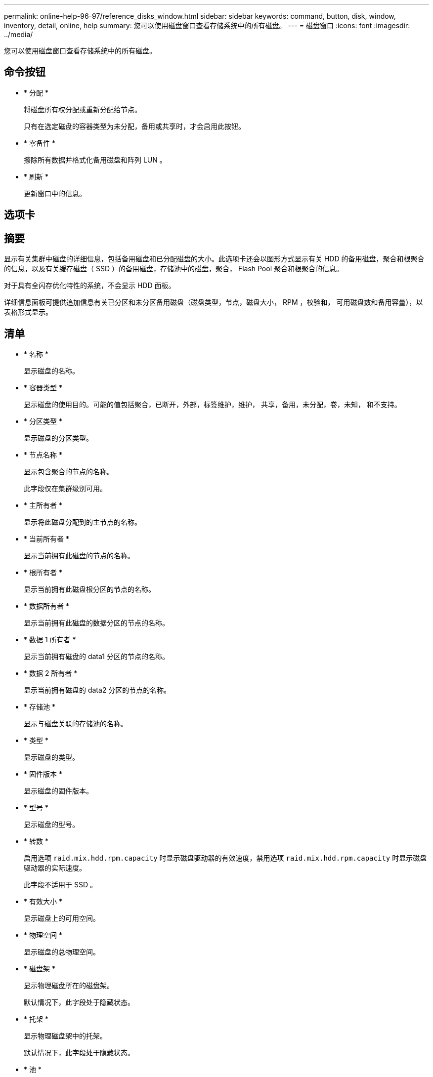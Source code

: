 ---
permalink: online-help-96-97/reference_disks_window.html 
sidebar: sidebar 
keywords: command, button, disk, window, inventory, detail, online, help 
summary: 您可以使用磁盘窗口查看存储系统中的所有磁盘。 
---
= 磁盘窗口
:icons: font
:imagesdir: ../media/


[role="lead"]
您可以使用磁盘窗口查看存储系统中的所有磁盘。



== 命令按钮

* * 分配 *
+
将磁盘所有权分配或重新分配给节点。

+
只有在选定磁盘的容器类型为未分配，备用或共享时，才会启用此按钮。

* * 零备件 *
+
擦除所有数据并格式化备用磁盘和阵列 LUN 。

* * 刷新 *
+
更新窗口中的信息。





== 选项卡



== 摘要

显示有关集群中磁盘的详细信息，包括备用磁盘和已分配磁盘的大小。此选项卡还会以图形方式显示有关 HDD 的备用磁盘，聚合和根聚合的信息，以及有关缓存磁盘（ SSD ）的备用磁盘，存储池中的磁盘，聚合， Flash Pool 聚合和根聚合的信息。

对于具有全闪存优化特性的系统，不会显示 HDD 面板。

详细信息面板可提供追加信息有关已分区和未分区备用磁盘（磁盘类型，节点，磁盘大小， RPM ，校验和， 可用磁盘数和备用容量），以表格形式显示。



== 清单

* * 名称 *
+
显示磁盘的名称。

* * 容器类型 *
+
显示磁盘的使用目的。可能的值包括聚合，已断开，外部，标签维护，维护， 共享，备用，未分配，卷，未知， 和不支持。

* * 分区类型 *
+
显示磁盘的分区类型。

* * 节点名称 *
+
显示包含聚合的节点的名称。

+
此字段仅在集群级别可用。

* * 主所有者 *
+
显示将此磁盘分配到的主节点的名称。

* * 当前所有者 *
+
显示当前拥有此磁盘的节点的名称。

* * 根所有者 *
+
显示当前拥有此磁盘根分区的节点的名称。

* * 数据所有者 *
+
显示当前拥有此磁盘的数据分区的节点的名称。

* * 数据 1 所有者 *
+
显示当前拥有磁盘的 data1 分区的节点的名称。

* * 数据 2 所有者 *
+
显示当前拥有磁盘的 data2 分区的节点的名称。

* * 存储池 *
+
显示与磁盘关联的存储池的名称。

* * 类型 *
+
显示磁盘的类型。

* * 固件版本 *
+
显示磁盘的固件版本。

* * 型号 *
+
显示磁盘的型号。

* * 转数 *
+
启用选项 `raid.mix.hdd.rpm.capacity` 时显示磁盘驱动器的有效速度，禁用选项 `raid.mix.hdd.rpm.capacity` 时显示磁盘驱动器的实际速度。

+
此字段不适用于 SSD 。

* * 有效大小 *
+
显示磁盘上的可用空间。

* * 物理空间 *
+
显示磁盘的总物理空间。

* * 磁盘架 *
+
显示物理磁盘所在的磁盘架。

+
默认情况下，此字段处于隐藏状态。

* * 托架 *
+
显示物理磁盘架中的托架。

+
默认情况下，此字段处于隐藏状态。

* * 池 *
+
显示将选定磁盘分配到的池的名称。

+
默认情况下，此字段处于隐藏状态。

* * 校验和 *
+
显示校验和的类型。

+
默认情况下，此字段处于隐藏状态。

* * 承运商 ID*
+
指定有关位于指定多磁盘托架中的磁盘的信息。ID 是一个 64 位值。

+
默认情况下，此字段处于隐藏状态。





== 清单详细信息区域

清单选项卡下方的区域显示有关选定磁盘的详细信息，包括聚合或卷的相关信息（如果适用），供应商 ID ，置零状态（以百分比表示），磁盘序列号以及磁盘损坏时的错误详细信息。对于共享磁盘，清单详细信息区域将显示所有聚合的名称，包括根聚合和非根聚合。

* 相关信息 *

xref:task_viewing_disk_information.adoc[查看磁盘信息]
